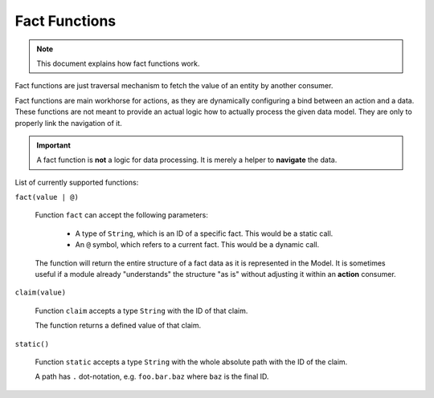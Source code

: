 Fact Functions
==============

.. note::

    This document explains how fact functions work.

Fact functions are just traversal mechanism to fetch the value of an entity by another consumer.

Fact functions are main workhorse for actions, as they are dynamically configuring a bind
between an action and a data. These functions are not meant to provide an actual logic how to
actually process the given data model. They are only to properly link the navigation of it.

.. important::

    A fact function is **not** a logic for data processing. It is merely a helper to **navigate** the data.

List of currently supported functions:

``fact(value | @)``

  Function ``fact`` can accept the following parameters:

    - A type of ``String``, which is an ID of a specific fact. This would be a static call.
    - An ``@`` symbol, which refers to a current fact. This would be a dynamic call.

  The function will return the entire structure of a fact data as it is represented in the Model.
  It is sometimes useful if a module already "understands" the structure "as is" without adjusting it
  within an **action** consumer.


``claim(value)``

  Function ``claim`` accepts a type ``String`` with the ID of that claim.

  The function returns a defined value of that claim.

``static()``

  Function ``static`` accepts a type ``String`` with the whole absolute path with the ID of the claim.

  A path has ``.`` dot-notation, e.g. ``foo.bar.baz`` where ``baz`` is the final ID.
